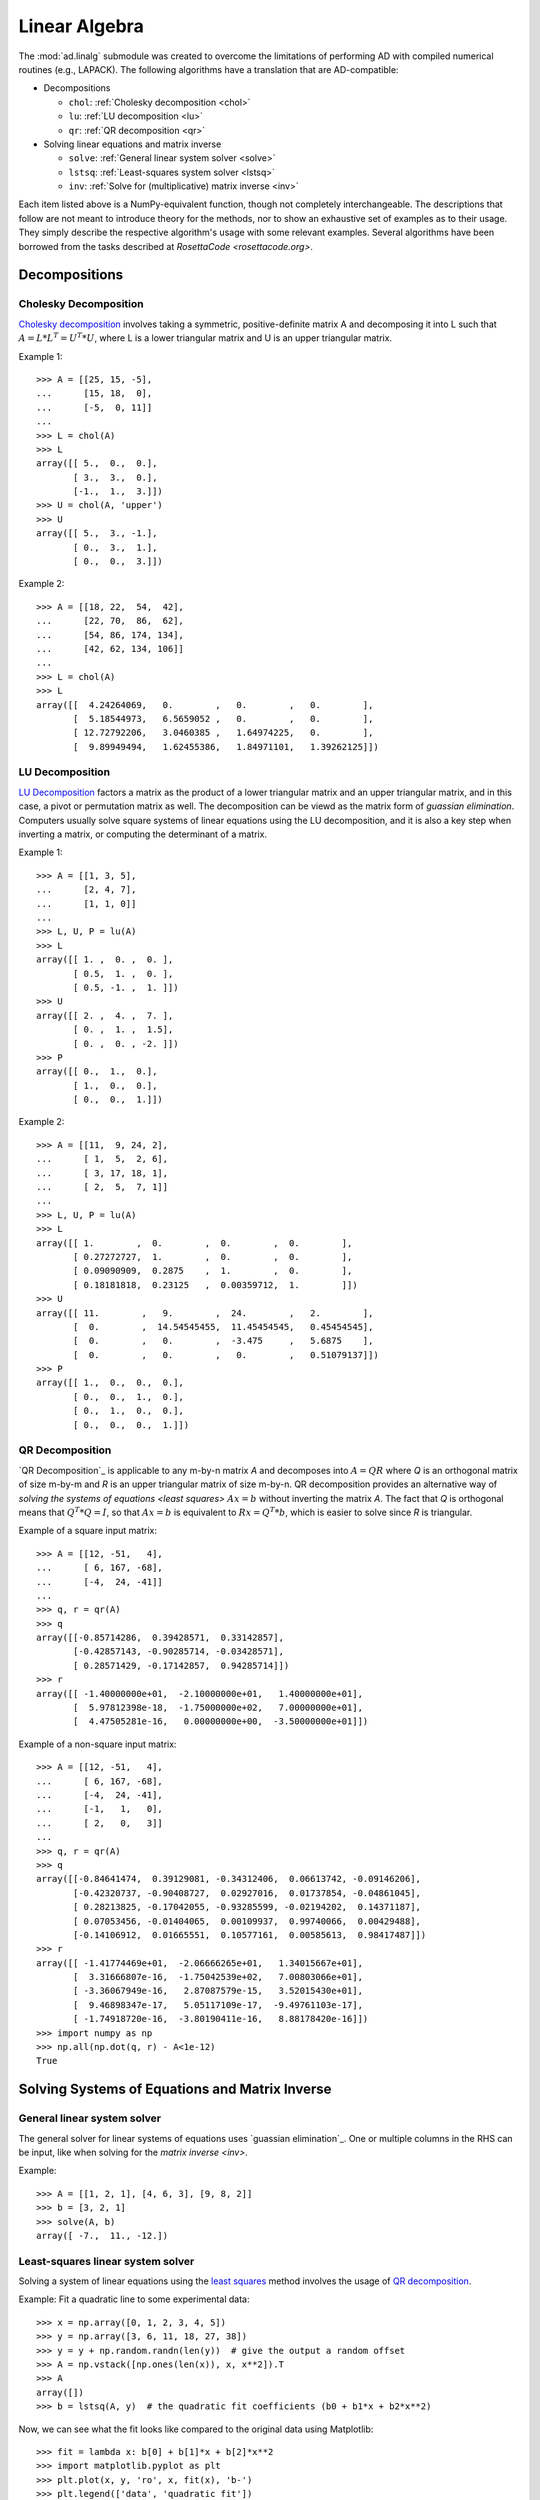 .. index:: linear algebra
.. _linear algebra:

==============
Linear Algebra
==============

The :mod:`ad.linalg` submodule was created to overcome the limitations
of performing AD with compiled numerical routines (e.g., LAPACK). The 
following algorithms have a translation that are AD-compatible:

* Decompositions
  
  - ``chol``: :ref:`Cholesky decomposition <chol>`
  - ``lu``: :ref:`LU decomposition <lu>`
  - ``qr``: :ref:`QR decomposition <qr>`

* Solving linear equations and matrix inverse

  - ``solve``: :ref:`General linear system solver <solve>`
  - ``lstsq``: :ref:`Least-squares system solver <lstsq>`
  - ``inv``: :ref:`Solve for (multiplicative) matrix inverse <inv>`

Each item listed above is a NumPy-equivalent function, though not 
completely interchangeable. The descriptions that follow are not
meant to introduce theory for the methods, nor to show an exhaustive
set of examples as to their usage. They simply describe the respective
algorithm's usage with some relevant examples. Several algorithms
have been borrowed from the tasks described at 
`RosettaCode <rosettacode.org>`.

Decompositions
==============

.. index:: Decomposition; Cholesky
    
.. _chol:

Cholesky Decomposition
----------------------

`Cholesky decomposition`_ involves taking a symmetric, positive-definite 
matrix A and decomposing it into L such that :math:`A=L*L^T=U^T*U`, 
where L is a lower triangular matrix and U is an upper triangular matrix.
    
Example 1::

    >>> A = [[25, 15, -5], 
    ...      [15, 18,  0], 
    ...      [-5,  0, 11]]
    ...
    >>> L = chol(A)
    >>> L
    array([[ 5.,  0.,  0.],
           [ 3.,  3.,  0.],
           [-1.,  1.,  3.]])
    >>> U = chol(A, 'upper')
    >>> U
    array([[ 5.,  3., -1.],
           [ 0.,  3.,  1.],
           [ 0.,  0.,  3.]])
        
Example 2::

    >>> A = [[18, 22,  54,  42], 
    ...      [22, 70,  86,  62], 
    ...      [54, 86, 174, 134], 
    ...      [42, 62, 134, 106]]
    ...
    >>> L = chol(A)
    >>> L
    array([[  4.24264069,   0.        ,   0.        ,   0.        ],
           [  5.18544973,   6.5659052 ,   0.        ,   0.        ],
           [ 12.72792206,   3.0460385 ,   1.64974225,   0.        ],
           [  9.89949494,   1.62455386,   1.84971101,   1.39262125]])

.. index:: Decomposition; LU
    
.. _lu:

LU Decomposition
----------------

`LU Decomposition`_ factors a matrix as the product of a lower triangular
matrix and an upper triangular matrix, and in this case, a pivot or
permutation matrix as well. The decomposition can be viewd as the matrix
form of `guassian elimination`. Computers usually solve square systems of
linear equations using the LU decomposition, and it is also a key step
when inverting a matrix, or computing the determinant of a matrix.

Example 1::

    >>> A = [[1, 3, 5],
    ...      [2, 4, 7],
    ...      [1, 1, 0]]
    ...
    >>> L, U, P = lu(A)
    >>> L
    array([[ 1. ,  0. ,  0. ],
           [ 0.5,  1. ,  0. ],
           [ 0.5, -1. ,  1. ]])
    >>> U
    array([[ 2. ,  4. ,  7. ],
           [ 0. ,  1. ,  1.5],
           [ 0. ,  0. , -2. ]])
    >>> P
    array([[ 0.,  1.,  0.],
           [ 1.,  0.,  0.],
           [ 0.,  0.,  1.]])

Example 2::

    >>> A = [[11,  9, 24, 2], 
    ...      [ 1,  5,  2, 6], 
    ...      [ 3, 17, 18, 1], 
    ...      [ 2,  5,  7, 1]]
    ...
    >>> L, U, P = lu(A)
    >>> L
    array([[ 1.        ,  0.        ,  0.        ,  0.        ],
           [ 0.27272727,  1.        ,  0.        ,  0.        ],
           [ 0.09090909,  0.2875    ,  1.        ,  0.        ],
           [ 0.18181818,  0.23125   ,  0.00359712,  1.        ]])
    >>> U
    array([[ 11.        ,   9.        ,  24.        ,   2.        ],
           [  0.        ,  14.54545455,  11.45454545,   0.45454545],
           [  0.        ,   0.        ,  -3.475     ,   5.6875    ],
           [  0.        ,   0.        ,   0.        ,   0.51079137]])
    >>> P
    array([[ 1.,  0.,  0.,  0.],
           [ 0.,  0.,  1.,  0.],
           [ 0.,  1.,  0.,  0.],
           [ 0.,  0.,  0.,  1.]])

.. index:: Decomposition; QR
    
.. _qr:

QR Decomposition
----------------

`QR Decomposition`_ is applicable to any m-by-n matrix *A* and decomposes
into :math:`A=QR` where *Q* is an orthogonal matrix of size m-by-m and
*R* is an upper triangular matrix of size m-by-n. QR decomposition provides
an alternative way of `solving the systems of equations <least squares>`
:math:`Ax=b` without inverting the matrix *A*. The fact that *Q* is 
orthogonal means that :math:`Q^T*Q=I`, so that :math:`Ax=b` is equivalent to :math:`Rx=Q^T*b`, which is easier to solve since *R* is triangular.
    
Example of a square input matrix::

    >>> A = [[12, -51,   4], 
    ...      [ 6, 167, -68], 
    ...      [-4,  24, -41]]
    ...
    >>> q, r = qr(A)
    >>> q
    array([[-0.85714286,  0.39428571,  0.33142857],
           [-0.42857143, -0.90285714, -0.03428571],
           [ 0.28571429, -0.17142857,  0.94285714]])
    >>> r
    array([[ -1.40000000e+01,  -2.10000000e+01,   1.40000000e+01],
           [  5.97812398e-18,  -1.75000000e+02,   7.00000000e+01],
           [  4.47505281e-16,   0.00000000e+00,  -3.50000000e+01]])

Example of a non-square input matrix::

    >>> A = [[12, -51,   4], 
    ...      [ 6, 167, -68], 
    ...      [-4,  24, -41], 
    ...      [-1,   1,   0], 
    ...      [ 2,   0,   3]]
    ...
    >>> q, r = qr(A)
    >>> q
    array([[-0.84641474,  0.39129081, -0.34312406,  0.06613742, -0.09146206],
           [-0.42320737, -0.90408727,  0.02927016,  0.01737854, -0.04861045],
           [ 0.28213825, -0.17042055, -0.93285599, -0.02194202,  0.14371187],
           [ 0.07053456, -0.01404065,  0.00109937,  0.99740066,  0.00429488],
           [-0.14106912,  0.01665551,  0.10577161,  0.00585613,  0.98417487]])
    >>> r
    array([[ -1.41774469e+01,  -2.06666265e+01,   1.34015667e+01],
           [  3.31666807e-16,  -1.75042539e+02,   7.00803066e+01],
           [ -3.36067949e-16,   2.87087579e-15,   3.52015430e+01],
           [  9.46898347e-17,   5.05117109e-17,  -9.49761103e-17],
           [ -1.74918720e-16,  -3.80190411e-16,   8.88178420e-16]])
    >>> import numpy as np
    >>> np.all(np.dot(q, r) - A<1e-12)
    True

Solving Systems of Equations and Matrix Inverse
===============================================

.. index:: Solving linear systems; general solver
    
.. _solve:

General linear system solver
----------------------------

The general solver for linear systems of equations uses 
`guassian elimination`_. One or multiple columns in the RHS can be input,
like when solving for the `matrix inverse <inv>`.

Example::

    >>> A = [[1, 2, 1], [4, 6, 3], [9, 8, 2]]
    >>> b = [3, 2, 1]
    >>> solve(A, b)
    array([ -7.,  11., -12.])

.. index:: Solving linear systems; least-squares
    
.. _lstsq:

Least-squares linear system solver
----------------------------------

Solving a system of linear equations using the `least squares`_ method
involves the usage of `QR decomposition <least squares>`_.

Example: Fit a quadratic line to some experimental data::

    >>> x = np.array([0, 1, 2, 3, 4, 5])
    >>> y = np.array([3, 6, 11, 18, 27, 38])
    >>> y = y + np.random.randn(len(y))  # give the output a random offset
    >>> A = np.vstack([np.ones(len(x)), x, x**2]).T
    >>> A
    array([])
    >>> b = lstsq(A, y)  # the quadratic fit coefficients (b0 + b1*x + b2*x**2)
    
Now, we can see what the fit looks like compared to the original data using
Matplotlib::

    >>> fit = lambda x: b[0] + b[1]*x + b[2]*x**2
    >>> import matplotlib.pyplot as plt
    >>> plt.plot(x, y, 'ro', x, fit(x), 'b-')
    >>> plt.legend(['data', 'quadratic fit'])
    >>> plt.show()

.. image:: _static/lstsq_fit.png

.. index:: Matrix inverse
    
.. _inv:

Matrix Inverse
--------------

Solving for a `matrix inverse`_ is performed using :func:`inv`.
Internally, this is done using the general solver and inputting the
an appropriately sized identity matrix as the RHS of the system.

Example::

    >>> A = [[25, 15, -5], 
    ...      [15, 18,  0], 
    ...      [-5,  0, 11]]
    ...
    >>> Ainv = inv(A)
    >>> Ainv
    array([[ 0.09777778, -0.08148148,  0.04444444],
           [-0.08148148,  0.12345679, -0.03703704],
           [ 0.04444444, -0.03703704,  0.11111111]])
    >>> np.dot(Ainv, A)
    array([[  1.00000000e+00,   0.00000000e+00,   0.00000000e+00],
           [  2.77555756e-16,   1.00000000e+00,   0.00000000e+00],
           [  0.00000000e+00,   1.11022302e-16,   1.00000000e+00]])

You'll notice that the off-diagonal elements aren't all perfectly zero. This
is due to floating-point error, but otherwise the final matrix is the 
identity matrix.

.. _Cholesky decomposition: http://en.wikipedia.org/wiki/Cholesky_decomposition
.. _LU decomposition: http://en.wikipedia.org/wiki/LU_decomposition
.. _QR decomposition: http://en.wikipedia.org/wiki/QR_decomposition
.. _gaussian elimination: http://en.wikipedia.org/wiki/Gaussian_elimination
.. _least squares: http://en.wikipedia.org/wiki/Linear_least_squares_(mathematics)#Orthogonal_decomposition_methods
.. _matrix inverse: http://en.wikipedia.org/wiki/Gaussian_elimination#Finding_the_inverse_of_a_matrix
